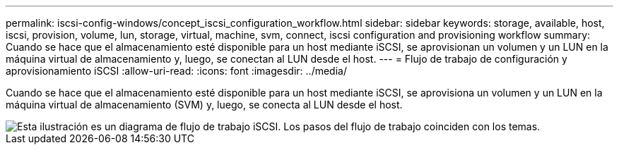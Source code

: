 ---
permalink: iscsi-config-windows/concept_iscsi_configuration_workflow.html 
sidebar: sidebar 
keywords: storage, available, host, iscsi, provision, volume, lun, storage, virtual, machine, svm, connect, iscsi configuration and provisioning workflow 
summary: Cuando se hace que el almacenamiento esté disponible para un host mediante iSCSI, se aprovisionan un volumen y un LUN en la máquina virtual de almacenamiento y, luego, se conectan al LUN desde el host. 
---
= Flujo de trabajo de configuración y aprovisionamiento iSCSI
:allow-uri-read: 
:icons: font
:imagesdir: ../media/


[role="lead"]
Cuando se hace que el almacenamiento esté disponible para un host mediante iSCSI, se aprovisiona un volumen y un LUN en la máquina virtual de almacenamiento (SVM) y, luego, se conecta al LUN desde el host.

image::../media/iscsi_windows_workflow.png[Esta ilustración es un diagrama de flujo de trabajo iSCSI. Los pasos del flujo de trabajo coinciden con los temas.]
